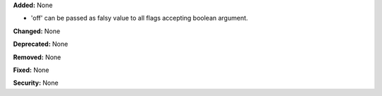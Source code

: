 **Added:** None

* 'off' can be passed as falsy value to all flags accepting boolean argument.

**Changed:** None

**Deprecated:** None

**Removed:** None

**Fixed:** None

**Security:** None
